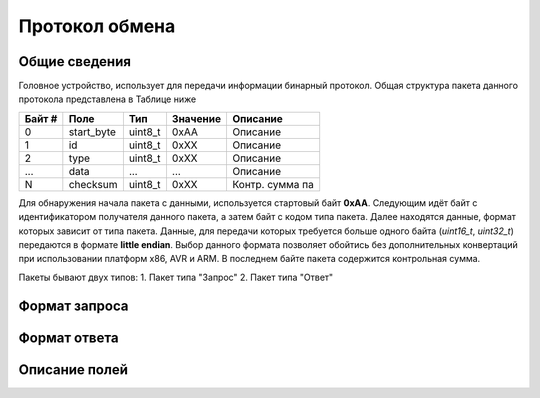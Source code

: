 #############################
Протокол обмена
#############################

=============================
Общие сведения
=============================

Головное устройство, использует для передачи информации бинарный протокол. Общая структура пакета данного протокола представлена в Таблице ниже 

+-----------+-------------+----------------+---------------+------------------+
| Байт #    | Поле        | Тип            | Значение      | Описание         |
+===========+=============+================+===============+==================+
| 0         | start_byte  | uint8_t        | 0xAA          | Описание         |
+-----------+-------------+----------------+---------------+------------------+
| 1         | id          | uint8_t        | 0xXX          | Описание         |
+-----------+-------------+----------------+---------------+------------------+
| 2         | type        | uint8_t        | 0xXX          | Описание         |
+-----------+-------------+----------------+---------------+------------------+
| ...       | data        | ...            | ...           | Описание         |
+-----------+-------------+----------------+---------------+------------------+
| N         | checksum    | uint8_t        | 0xXX          | Контр. сумма па  |
+-----------+-------------+----------------+---------------+------------------+

Для обнаружения начала пакета с данными, используется стартовый байт **0xAA**. Следующим идёт байт с идентификатором получателя данного пакета, а затем байт с кодом типа пакета. Далее находятся данные, формат которых зависит от типа пакета.
Данные, для передачи которых требуется больше одного байта (*uint16_t*, *uint32_t*) передаются в формате **little endian**. Выбор данного формата позволяет обойтись без дополнительных конвертаций при использовании платформ x86, AVR и ARM.
В последнем байте пакета содержится контрольная сумма. 

Пакеты бывают двух типов:
1. Пакет типа "Запрос"
2. Пакет типа "Ответ"

=============================
Формат запроса
=============================


=============================
Формат ответа
=============================

=============================
Описание полей
=============================
